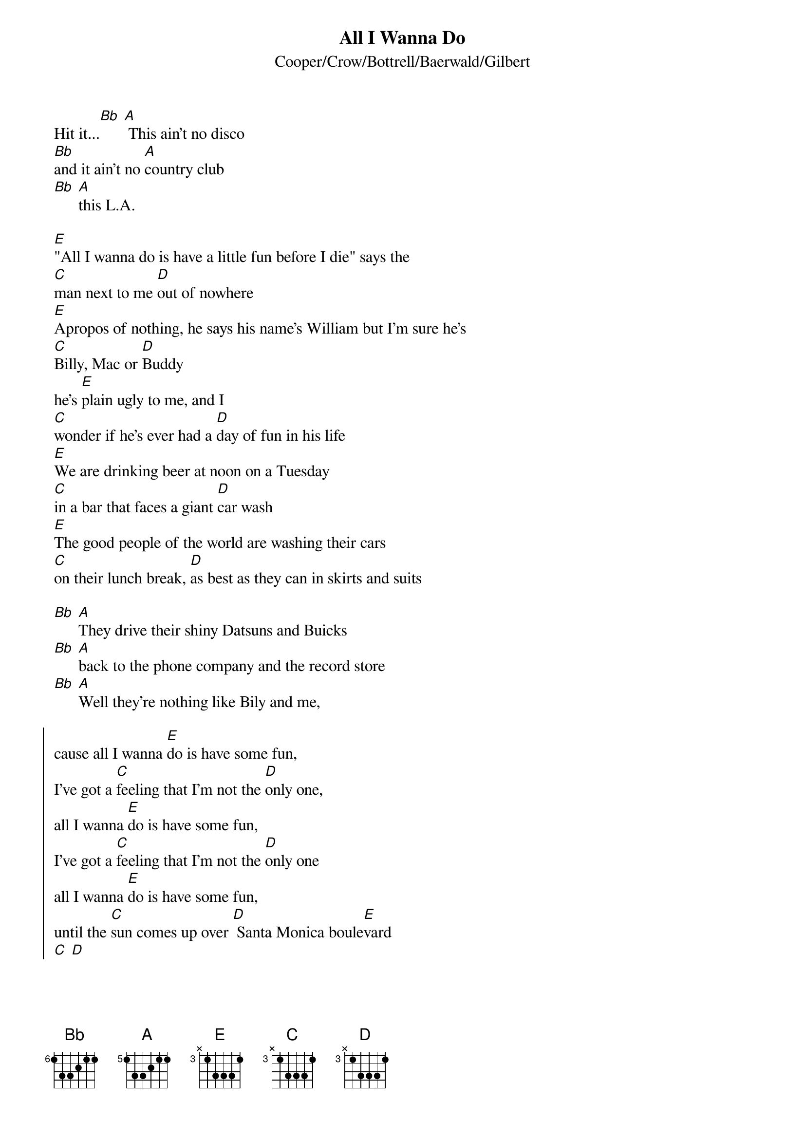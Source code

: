 {title: All I Wanna Do}
{subtitle: Cooper/Crow/Bottrell/Baerwald/Gilbert}
# Typed in by Paul Gantous (lmcpaga@lmc.ericsson.se).
{define A  base-fret 5 frets 1 3 3 2 1 1}
{define Bb base-fret 6 frets 1 3 3 2 1 1}
{define C  base-fret 3 frets x 1 3 3 3 1}
{define D  base-fret 3 frets x 1 3 3 3 1}
{define E  base-fret 3 frets x 1 3 3 3 1}

Hit it...[Bb] [A] This ain't no disco
[Bb]and it ain't no [A]country club
[Bb] [A]this L.A.

[E]"All I wanna do is have a little fun before I die" says the
[C]man next to me [D]out of nowhere
[E]Apropos of nothing, he says his name's William but I'm sure he's
[C]Billy, Mac or [D]Buddy
he's [E]plain ugly to me, and I
[C]wonder if he's ever had a [D]day of fun in his life
[E]We are drinking beer at noon on a Tuesday
[C]in a bar that faces a giant [D]car wash
[E]The good people of the world are washing their cars
[C]on their lunch break, [D]as best as they can in skirts and suits

[Bb] [A]They drive their shiny Datsuns and Buicks
[Bb] [A]back to the phone company and the record store
[Bb] [A]Well they're nothing like Bily and me,

{soc}
cause all I wanna [E]do is have some fun,
I've got a [C]feeling that I'm not the [D]only one,
all I wanna [E]do is have some fun,
I've got a [C]feeling that I'm not the [D]only one
all I wanna [E]do is have some fun,
until the [C]sun comes up over [D] Santa Monica boule[E]vard
[C] [D]
{eoc}

[E]I like a good beer buzz early in the morning
[C]and Billy likes to peel the labels from his [D]bottle of Bud
[E]and shred them on the bar, then he lights every match in an oversized pack
[C]letting each one [D]burn down to his
[E]thick fingers before blowing and cursing them out
[C] [D]

[Bb] [A]and he's watching the Buds as they spin on the floor,
[Bb] [A]a happy couple enters the bar dangerously close,
[Bb] [A]the bartender looks up from his want ads

{comment:Chorus}

[Bb] [A]otherwise the bar is ours
[Bb] [A]the day and thee night and the car wash too
[Bb] [A]the matches and the Buds and the clean and dirty cars
[Bb] [A]the sun and the moon

{comment:Chorus}

{ci:continue chorus, sometimes replace -Ive got a feeling Im not the only one-}
{ci:with -I want to tell you the party has just begun-}
{ci:then fade-slowdown on the E-C-D pattern, and end on Bb A}
